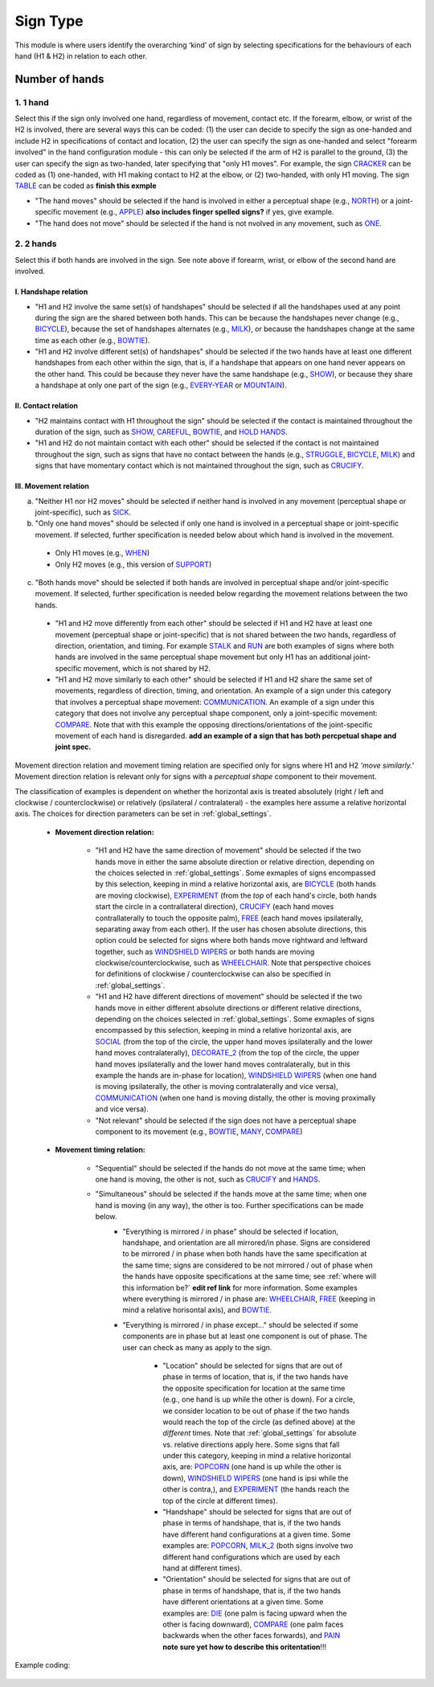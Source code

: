 .. _sign_type_module:

***********
Sign Type
***********

This module is where users identify the overarching ‘kind’ of sign by selecting specifications for the behaviours of each hand (H1 & H2) in relation to each other. 


.. _signtype_number_hands: 

Number of hands
`````````````````

1. 1 hand
========= 

Select this if the sign only involved one hand, regardless of movement, contact etc. If the forearm, elbow, or wrist of the H2 is involved, there are several ways this can be coded: (1) the user can decide to specify the sign as one-handed and include H2 in specifications of contact and location, (2) the user can specify the sign as one-handed and select "forearm involved" in the hand configuration module - this can only be selected if the arm of H2 is parallel to the ground, (3) the user can specify the sign as two-handed, later specifying that "only H1 moves". For example, the sign `CRACKER <https://asl-lex.org/visualization/?sign=cracker>`_ can be coded as (1) one-handed, with H1 making contact to H2 at the elbow, or (2) two-handed, with only H1 moving. The sign `TABLE <https://asl-lex.org/visualization/?sign=table>`_ can be coded as **finish this exmple**


- "The hand moves" should be selected if the hand is involved in either a perceptual shape (e.g., `NORTH <https://asl-lex.org/visualization/?sign=north>`_) or a joint-specific movement (e.g., `APPLE <https://asl-lex.org/visualization/?sign=apple>`_) **also includes finger spelled signs?** if yes, give example. 

- "The hand does not move" should be selected if the hand is not nvolved in any movement, such as `ONE <https://www.handspeak.com/word/search/index.php?id=1554>`_.

2. 2 hands
=========
Select this if both hands are involved in the sign. See note above if forearm, wrist, or elbow of the second hand are involved. 

I. Handshape relation
~~~~~~~~~~~~~~~~~~~~~~

- "H1 and H2 involve the same set(s) of handshapes" should be selected if all the handshapes used at any point during the sign are the shared between both hands. This can be because the handshapes never change (e.g., `BICYCLE <https://asl-lex.org/visualization/?sign=bicycle>`_), because the set of handshapes alternates (e.g., `MILK <https://asl-lex.org/visualization/?sign=milk_2>`_), or because the handshapes change at the same time as each other (e.g., `BOWTIE <https://asl-lex.org/visualization/?sign=bowtie>`_).


- "H1 and H2 involve different set(s) of handshapes" should be selected if the two hands have at least one different handshapes from each other within the sign, that is, if a handshape that appears on one hand never appears on the other hand. This could be because they never have the same handshape (e.g., `SHOW <https://asl-lex.org/visualization/?sign=show>`_), or because they share a handshape at only one part of the sign (e.g., `EVERY-YEAR <https://www.signingsavvy.com/sign/EVERY+YEAR>`_ or `MOUNTAIN <https://www.handspeak.com/word/search/index.php?id=2686>`_). 



II. Contact relation
~~~~~~~~~~~~~~~~~~~~~~
- "H2 maintains contact with H1 throughout the sign" should be selected if the contact is maintained throughout the duration of the sign, such as `SHOW <https://asl-lex.org/visualization/?sign=show>`_, `CAREFUL <https://www.handspeak.com/word/search/index.php?id=328>`_, `BOWTIE <https://asl-lex.org/visualization/?sign=bowtie>`_, and `HOLD HANDS <https://asl-lex.org/visualization/?sign=hold_hands>`_.

- "H1 and H2 do not maintain contact with each other" should be selected if the contact is not maintained throughout the sign, such as signs that have no contact between the hands (e.g., `STRUGGLE <https://asl-lex.org/visualization/?sign=struggle>`_, `BICYCLE <https://asl-lex.org/visualization/?sign=bicycle>`_, `MILK <https://asl-lex.org/visualization/?sign=milk_2>`_) and signs that have momentary contact which is not maintained throughout the sign, such as `CRUCIFY <https://www.handspeak.com/word/search/index.php?id=7840>`_.


.. _signtype_movement_relation: 

III. Movement relation
~~~~~~~~~~~~~~~~~~~~~~

a) "Neither H1 nor H2 moves" should be selected if neither hand is involved in any movement (perceptual shape or joint-specific), such as `SICK <https://asl-lex.org/visualization/?sign=sick>`_. 

b) "Only one hand moves" should be selected if only one hand is involved in a perceptual shape or joint-specific movement. If selected, further specification is needed below about which hand is involved in the movement.

  - Only H1 moves (e.g., `WHEN <https://asl-lex.org/visualization/?sign=when>`_)
  - Only H2 moves (e.g., this version of `SUPPORT <https://www.handspeak.com/word/search/index.php?id=2124>`_)

c) "Both hands move" should be selected if both hands are involved in perceptual shape and/or joint-specific movement. If selected, further specification is needed below regarding the movement relations between the two hands. 

  - "H1 and H2 move differently from each other" should be selected if H1 and H2 have at least one movement (perceptual shape or joint-specific) that is not shared between the two hands, regardless of direction, orientation, and timing. For example `STALK <https://www.handspeak.com/word/search/index.php?id=4168)as>`_ and `RUN <https://www.handspeak.com/word/search/index.php?id=1859h>`_ are both examples of signs where both hands are involved in the same perceptual shape movement but only H1 has an additional joint-specific movement, which is not shared by H2.
  - "H1 and H2 move similarly to each other" should be selected if H1 and H2 share the same set of movements, regardless of direction, timing, and orientation. An example of a sign under this category that involves a perceptual shape movement: `COMMUNICATION <https://asl-lex.org/visualization/?sign=communication>`_. An example of a sign under this category that does not involve any perceptual shape component, only a joint-specific movement: `COMPARE <https://www.handspeak.com/word/search/index.php?id=2563>`_. Note that with this example the opposing directions/orientations of the joint-specific movement of each hand is disregarded. **add an example of a sign that has both percpetual shape and joint spec.**


Movement direction relation and movement timing relation are specified only for signs where H1 and H2 *‘move similarly.’* Movement direction relation is relevant only for signs with a *perceptual shape* component to their movement. 

The classification of examples is dependent on whether the horizontal axis is treated absolutely (right / left and clockwise / counterclockwise) or relatively (ipsilateral / contralateral) - the examples here assume a relative horizontal axis. The choices for direction parameters can be set in :ref:`global_settings`. 


  - **Movement direction relation:**
  
      - "H1 and H2 have the same direction of movement" should be selected if the two hands move in either the same absolute direction or relative direction, depending on the choices selected in :ref:`global_settings`. Some exmaples of signs encompassed by this selection, keeping in mind a relative horizontal axis, are `BICYCLE <https://asl-lex.org/visualization/?sign=bicycle>`_ (both hands are moving clockwise), `EXPERIMENT <https://asl-lex.org/visualization/?sign=experiment>`_ (from the *top* of each hand's circle, both hands start the circle in a contrallateral direction), `CRUCIFY <https://www.handspeak.com/word/search/index.php?id=7840>`_ (each hand moves contrallaterally to touch the opposite palm), `FREE <https://www.handspeak.com/word/search/index.php?id=858>`_ (each hand moves ipsilaterally, separating away from each other). If the user has chosen absolute directions, this option could be selected for signs where both hands move rightward and leftward together, such as `WINDSHIELD WIPERS <https://www.handspeak.com/word/search/index.php?id=3918>`_ or both hands are moving clockwise/counterclockwise, such as `WHEELCHAIR <https://asl-lex.org/visualization/?sign=wheelchair>`_. Note that perspective choices for definitions of clockwise / counterclockwise can also be specified in :ref:`global_settings`.
 
      - "H1 and H2 have different directions of movement" should be selected if the two hands move in either different absolute directions or different relative directions, depending on the choices selected in :ref:`global_settings`. Some exmaples of signs encompassed by this selection, keeping in mind a relative horizontal axis, are `SOCIAL <https://asl-lex.org/visualization/?sign=social>`_ (from the top of the circle, the upper hand moves ipsilaterally and the lower hand moves contralaterally), `DECORATE_2 <https://asl-lex.org/visualization/?sign=decorate_2>`_ (from the top of the circle, the upper hand moves ipsilaterally and the lower hand moves contralaterally, but in this example the hands are in-phase for location), `WINDSHIELD WIPERS <https://www.handspeak.com/word/search/index.php?id=3918>`_ (when one hand is moving ipsilaterally, the other is moving contralaterally and vice versa), `COMMUNICATION <https://asl-lex.org/visualization/?sign=communication>`_ (when one hand is moving distally, the other is moving proximally and vice versa).
      
      - "Not relevant" should be selected if the sign does not have a perceptual shape component to its movement (e.g., `BOWTIE <https://asl-lex.org/visualization/?sign=bowtie>`_, `MANY <https://asl-lex.org/visualization/?sign=many>`_, `COMPARE <https://www.handspeak.com/word/search/index.php?id=2563>`_)
      
  - **Movement timing relation:**
  
      - "Sequential" should be selected if the hands do not move at the same time; when one hand is moving, the other is not, such as `CRUCIFY <https://www.handspeak.com/word/search/index.php?id=7840>`_ and `HANDS <https://asl-lex.org/visualization/?sign=hands>`_.
      - "Simultaneous" should be selected if the hands move at the same time; when one hand is moving (in any way), the other is too. Further specifications can be made below.
            - "Everything is mirrored / in phase" should be selected if location, handshape, and orientation are all mirrored/in phase. Signs are considered to be mirrored / in phase when both hands have the same specification at the same time; signs are considered to be not mirrored / out of phase when the hands have opposite specifications at the same time; see :ref:`where will this information be?` **edit ref link** for more information. Some examples where everything is mirrored / in phase are: `WHEELCHAIR <https://asl-lex.org/visualization/?sign=wheelchair>`_, `FREE <https://www.handspeak.com/word/search/index.php?id=858>`_ (keeping in mind a relative horisontal axis), and `BOWTIE <https://asl-lex.org/visualization/?sign=bowtie>`_. 
            - "Everything is mirrored / in phase except..." should be selected if some components are in phase but at least one component is out of phase. The user can check as many as apply to the sign. 
      
                - "Location" should be selected for signs that are out of phase in terms of location, that is, if the two hands have the opposite specification for location at the same time (e.g., one hand is up while the other is down). For a circle, we consider location to be out of phase if the two hands would reach the top of the circle (as defined above) at the *different* times. Note that :ref:`global_settings` for absolute vs. relative directions apply here. Some signs that fall under this category, keeping in mind a relative horizontal axis, are: `POPCORN <https://asl-lex.org/visualization/?sign=popcorn>`_ (one hand is up while the other is down), `WINDSHIELD WIPERS <https://www.handspeak.com/word/search/index.php?id=3918>`_ (one hand is ipsi while the other is contra,), and `EXPERIMENT <https://asl-lex.org/visualization/?sign=experiment>`_ (the hands reach the top of the circle at different times).
                
                - "Handshape" should be selected for signs that are out of phase in terms of handshape, that is, if the two hands have different hand configurations at a given time. Some examples are: `POPCORN <https://asl-lex.org/visualization/?sign=popcorn>`_, `MILK_2 <https://asl-lex.org/visualization/?sign=milk_2>`_ (both signs involve two different hand configurations which are used by each hand at different times). 
                
                - "Orientation" should be selected for signs that are out of phase in terms of handshape, that is, if the two hands have different orientations at a given time. Some examples are: `DIE <https://asl-lex.org/visualization/?sign=die>`_ (one palm is facing upward when the other is facing downward), `COMPARE <https://www.handspeak.com/word/search/index.php?id=2563>`_ (one palm faces backwards when the other faces forwards), and `PAIN <https://asl-lex.org/visualization/?sign=pain>`_ **note sure yet how to describe this oritentation**!!!

Example coding:

   .. image:: images/signtype_example_COMPARE.png
      :width: 50%
      :align: center
